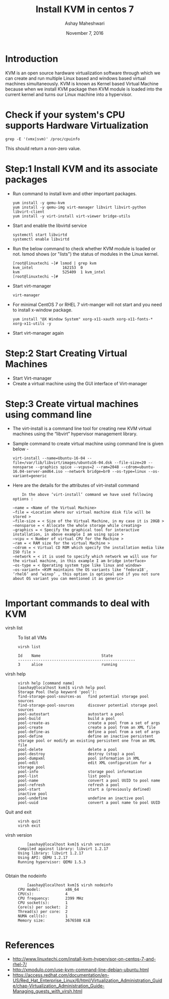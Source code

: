 #+Title: Install KVM in centos 7
#+Date: November 7, 2016
#+Author: Ashay Maheshwari

* Introduction 
KVM is an open source hardware virtualization software through which
we can create and run multiple Linux based and windows based virtual
machines simultaneously. KVM is known as Kernel based Virtual Machine
because when we install KVM package then KVM module is loaded into the
current kernel and turns our Linux machine into a hypervisor.

* Check if your system's CPU supports Hardware Virtualization
  #+BEGIN_SRC command
  grep -E '(vmx|svm)' /proc/cpuinfo
  #+END_SRC
  This should return a non-zero value.

* Step:1 Install KVM and its associate packages
  + Run command to install kvm and other important packages.
    #+BEGIN_SRC command
    yum install -y qemu-kvm 
    yum install -y qemu-img virt-manager libvirt libvirt-python libvirt-client 
    yum install -y virt-install virt-viewer bridge-utils
    #+END_SRC
  + Start and enable the libvirtd service
    #+BEGIN_SRC command
    systemctl start libvirtd
    systemctl enable libvirtd
    #+END_SRC
  + Run the below command to check whether KVM module is loaded or not.
    lsmod shows (or "lists") the status of modules in the Linux kernel.
    #+BEGIN_SRC command
    [root@linuxtechi ~]# lsmod | grep kvm
    kvm_intel             162153  0
    kvm                   525409  1 kvm_intel
    [root@linuxtechi ~]#
    #+END_SRC
  + Start virt-manager 
    #+BEGIN_SRC command
    virt-manager
    #+END_SRC
  + For minimal CentOS 7 or RHEL 7 virt-manger will not start and you need to install x-window package.
    #+BEGIN_SRC command
    yum install "@X Window System" xorg-x11-xauth xorg-x11-fonts-* xorg-x11-utils -y
    #+END_SRC
  + Start virt-manager again 
  
* Step:2 Start Creating Virtual Machines
  + Start Virt-manager 
  + Create a virtual machine using the GUI interface of Virt-manager 
* Step:3 Create virtual machines using command line 
  + The virt-install is a command line tool for creating new KVM virtual machines using the “libvirt” hypervisor management library.
  + Sample command to create virtual machine using command line is given below -
    #+BEGIN_SRC command
    virt-install --name=Ubuntu-16-04 --file=/var/lib/libvirt/images/ubuntu16-04.dsk --file-size=20 --nonsparse --graphics spice --vcpus=2 --ram=2048 --cdrom=ubuntu-16.04-server-amd64.iso --network bridge=br0 --os-type=linux --os-variant=generic
    #+END_SRC
  + Here are the details for the attributes of virt-install command 
    #+BEGIN_SRC command
    In the above ‘virt-install’ command we have used following options :

–name = <Name of the Virtual Machine>
–file = <Location where our virtual machine disk file will be stored >
–file-size = < Size of the Virtual Machine, in my case it is 20GB >
–nonsparse = < Allocate the whole storage while creating>
–graphics = < Specify the graphical tool for interactive installation, in above example I am using spice >
–vcpu = < Number of virtual CPU for the Machine >
–ram = < RAM size for the virtual Machine >
–cdrom = < Virtual CD ROM which specify the installation media like ISO file >
–network = < it is used to specify which network we will use for the virtual machine, in this example I am bridge interface>
–os-type = < Operating system type like linux and window>
–os-variant= <KVM maintains the OS variants like ‘fedora18′, ‘rhel6’ and ‘winxp’ , this option is optional and if you not sure about OS variant you can mentioned it as generic>

    #+END_SRC

* Important commands to deal with KVM 
  + virsh list ::
    To list all VMs
    #+BEGIN_SRC command
    virsh list
 
    Id    Name                           State
    ----------------------------------------------------
    3     alice                          running
    #+END_SRC
  + virsh help ::
    #+BEGIN_SRC command
    virsh help [command name]
    [aashay@localhost kvm]$ virsh help pool
    Storage Pool (help keyword 'pool'):
    find-storage-pool-sources-as   find potential storage pool sources
    find-storage-pool-sources      discover potential storage pool sources
    pool-autostart                 autostart a pool
    pool-build                     build a pool
    pool-create-as                 create a pool from a set of args
    pool-create                    create a pool from an XML file
    pool-define-as                 define a pool from a set of args
    pool-define                    define an inactive persistent storage pool or modify an existing persistent one from an XML file
    pool-delete                    delete a pool
    pool-destroy                   destroy (stop) a pool
    pool-dumpxml                   pool information in XML
    pool-edit                      edit XML configuration for a storage pool
    pool-info                      storage pool information
    pool-list                      list pools
    pool-name                      convert a pool UUID to pool name
    pool-refresh                   refresh a pool
    pool-start                     start a (previously defined) inactive pool
    pool-undefine                  undefine an inactive pool
    pool-uuid                      convert a pool name to pool UUID
    #+END_SRC		 
  + Quit and exit ::
    #+BEGIN_SRC command
    virsh quit
    virsh exit
    #+END_SRC
  + virsh version ::
    #+BEGIN_SRC command
    [aashay@localhost kvm]$ virsh version
Compiled against library: libvirt 1.2.17
Using library: libvirt 1.2.17
Using API: QEMU 1.2.17
Running hypervisor: QEMU 1.5.3

    #+END_SRC
  + Obtain the nodeinfo ::
    #+BEGIN_SRC command
    [aashay@localhost kvm]$ virsh nodeinfo
CPU model:           x86_64
CPU(s):              4
CPU frequency:       2399 MHz
CPU socket(s):       1
Core(s) per socket:  2
Thread(s) per core:  2
NUMA cell(s):        1
Memory size:         3676588 KiB

    #+END_SRC
* References
+ http://www.linuxtechi.com/install-kvm-hypervisor-on-centos-7-and-rhel-7/
+ http://xmodulo.com/use-kvm-command-line-debian-ubuntu.html
+ https://access.redhat.com/documentation/en-US/Red_Hat_Enterprise_Linux/6/html/Virtualization_Administration_Guide/chap-Virtualization_Administration_Guide-Managing_guests_with_virsh.html
